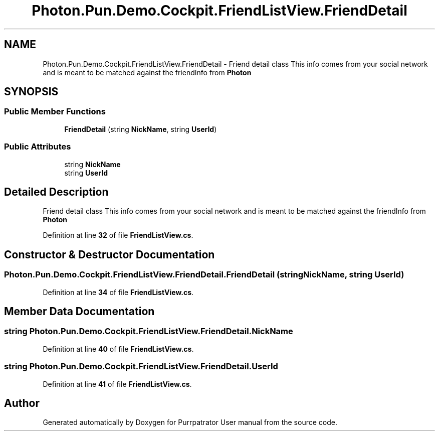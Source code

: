 .TH "Photon.Pun.Demo.Cockpit.FriendListView.FriendDetail" 3 "Mon Apr 18 2022" "Purrpatrator User manual" \" -*- nroff -*-
.ad l
.nh
.SH NAME
Photon.Pun.Demo.Cockpit.FriendListView.FriendDetail \- Friend detail class This info comes from your social network and is meant to be matched against the friendInfo from \fBPhoton\fP  

.SH SYNOPSIS
.br
.PP
.SS "Public Member Functions"

.in +1c
.ti -1c
.RI "\fBFriendDetail\fP (string \fBNickName\fP, string \fBUserId\fP)"
.br
.in -1c
.SS "Public Attributes"

.in +1c
.ti -1c
.RI "string \fBNickName\fP"
.br
.ti -1c
.RI "string \fBUserId\fP"
.br
.in -1c
.SH "Detailed Description"
.PP 
Friend detail class This info comes from your social network and is meant to be matched against the friendInfo from \fBPhoton\fP 
.PP
Definition at line \fB32\fP of file \fBFriendListView\&.cs\fP\&.
.SH "Constructor & Destructor Documentation"
.PP 
.SS "Photon\&.Pun\&.Demo\&.Cockpit\&.FriendListView\&.FriendDetail\&.FriendDetail (string NickName, string UserId)"

.PP
Definition at line \fB34\fP of file \fBFriendListView\&.cs\fP\&.
.SH "Member Data Documentation"
.PP 
.SS "string Photon\&.Pun\&.Demo\&.Cockpit\&.FriendListView\&.FriendDetail\&.NickName"

.PP
Definition at line \fB40\fP of file \fBFriendListView\&.cs\fP\&.
.SS "string Photon\&.Pun\&.Demo\&.Cockpit\&.FriendListView\&.FriendDetail\&.UserId"

.PP
Definition at line \fB41\fP of file \fBFriendListView\&.cs\fP\&.

.SH "Author"
.PP 
Generated automatically by Doxygen for Purrpatrator User manual from the source code\&.
